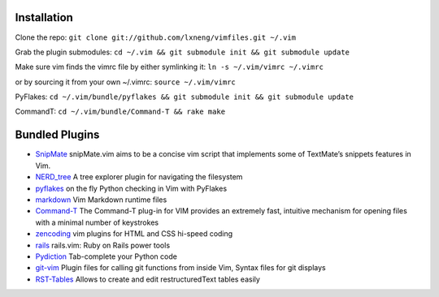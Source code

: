Installation
============

Clone the repo:
``git clone git://github.com/lxneng/vimfiles.git ~/.vim``

Grab the plugin submodules:
``cd ~/.vim && git submodule init && git submodule update``

Make sure vim finds the vimrc file by either symlinking it:
``ln -s ~/.vim/vimrc ~/.vimrc``

or by sourcing it from your own ~/.vimrc: ``source ~/.vim/vimrc``

PyFlakes:
``cd ~/.vim/bundle/pyflakes && git submodule init && git submodule update``

CommandT: ``cd ~/.vim/bundle/Command-T && rake make``

Bundled Plugins
===============

-  `SnipMate`_ snipMate.vim aims to be a concise vim script that implements some of TextMate’s snippets features in Vim.

-  `NERD\_tree`_ A tree explorer plugin for navigating the filesystem

-  `pyflakes`_ on the fly Python checking in Vim with PyFlakes

-  `markdown`_ Vim Markdown runtime files

-  `Command-T`_ The Command-T plug-in for VIM provides an extremely fast, intuitive mechanism for opening files with a minimal number of keystrokes

-  `zencoding`_ vim plugins for HTML and CSS hi-speed coding

-  `rails`_ rails.vim: Ruby on Rails power tools

-  `Pydiction`_ Tab-complete your Python code

-  `git-vim`_ Plugin files for calling git functions from inside Vim, Syntax files for git displays

-  `RST-Tables`_ Allows to create and edit restructuredText tables easily

.. _SnipMate: https://github.com/msanders/snipmate.vim
.. _NERD\_tree: https://github.com/scrooloose/nerdtree
.. _pyflakes: https://github.com/kevinw/pyflakes-vim
.. _markdown: https://github.com/tpope/vim-markdown
.. _Command-T: https://github.com/wincent/Command-T
.. _zencoding: https://github.com/mattn/zencoding-vim
.. _rails: https://github.com/tpope/vim-rails
.. _Pydiction: https://github.com/vim-scripts/Pydiction
.. _git-vim: https://github.com/motemen/git-vim
.. _RST-Tables: https://github.com/vim-scripts/RST-Tables
